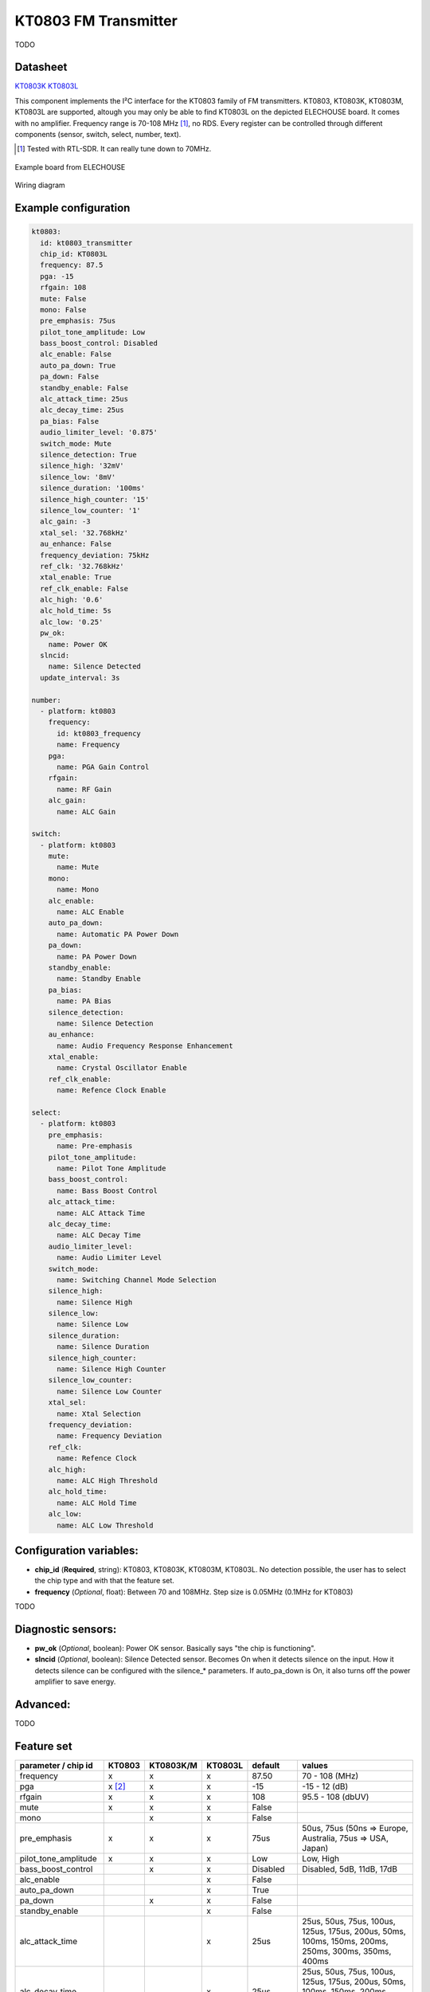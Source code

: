 KT0803 FM Transmitter
=====================

.. seo::
    :description: Instructions for setting up KT0803 FM Transmitter
    :image: kt0803.jpg
    :keywords: kt0803

TODO 

Datasheet
---------

`KT0803K <https://github.com/gabest11/datasheet/blob/main/KT0803K.pdf>`__ 
`KT0803L <https://github.com/gabest11/datasheet/blob/main/KT0803L.pdf>`__

This component implements the I²C interface for the KT0803 family of FM transmitters. KT0803, KT0803K, KT0803M, KT0803L are supported, altough you may only be able to find KT0803L on the depicted ELECHOUSE board. It comes with no amplifier. Frequency range is 70-108 MHz [#]_, no RDS. Every register can be controlled through different components (sensor, switch, select, number, text).

.. [#] Tested with RTL-SDR. It can really tune down to 70MHz.

.. figure:: images/kt0803-full.jpg
    :align: center
    :width: 50.0%

    Example board from ELECHOUSE

.. figure:: images/kt0803-wiring-diagram.png
    :align: center
    :width: 75.0%

    Wiring diagram

Example configuration
---------------------

.. code-block:: yaml

    kt0803:
      id: kt0803_transmitter
      chip_id: KT0803L
      frequency: 87.5
      pga: -15
      rfgain: 108
      mute: False
      mono: False
      pre_emphasis: 75us
      pilot_tone_amplitude: Low
      bass_boost_control: Disabled
      alc_enable: False
      auto_pa_down: True
      pa_down: False
      standby_enable: False
      alc_attack_time: 25us
      alc_decay_time: 25us
      pa_bias: False
      audio_limiter_level: '0.875'
      switch_mode: Mute
      silence_detection: True
      silence_high: '32mV'
      silence_low: '8mV'
      silence_duration: '100ms'
      silence_high_counter: '15'
      silence_low_counter: '1'
      alc_gain: -3
      xtal_sel: '32.768kHz'
      au_enhance: False
      frequency_deviation: 75kHz
      ref_clk: '32.768kHz'
      xtal_enable: True
      ref_clk_enable: False
      alc_high: '0.6'
      alc_hold_time: 5s
      alc_low: '0.25'
      pw_ok:
        name: Power OK
      slncid:
        name: Silence Detected
      update_interval: 3s
    
    number:
      - platform: kt0803
        frequency:
          id: kt0803_frequency
          name: Frequency
        pga:
          name: PGA Gain Control
        rfgain:
          name: RF Gain
        alc_gain:
          name: ALC Gain
    
    switch:
      - platform: kt0803
        mute:
          name: Mute
        mono:
          name: Mono
        alc_enable:
          name: ALC Enable
        auto_pa_down:
          name: Automatic PA Power Down
        pa_down:
          name: PA Power Down
        standby_enable:
          name: Standby Enable
        pa_bias:
          name: PA Bias
        silence_detection:
          name: Silence Detection
        au_enhance:
          name: Audio Frequency Response Enhancement
        xtal_enable:
          name: Crystal Oscillator Enable 
        ref_clk_enable:
          name: Refence Clock Enable
    
    select:
      - platform: kt0803
        pre_emphasis:
          name: Pre-emphasis
        pilot_tone_amplitude:
          name: Pilot Tone Amplitude
        bass_boost_control:
          name: Bass Boost Control
        alc_attack_time:
          name: ALC Attack Time
        alc_decay_time:
          name: ALC Decay Time
        audio_limiter_level:
          name: Audio Limiter Level
        switch_mode:
          name: Switching Channel Mode Selection
        silence_high:
          name: Silence High
        silence_low:
          name: Silence Low
        silence_duration:
          name: Silence Duration
        silence_high_counter:
          name: Silence High Counter
        silence_low_counter:
          name: Silence Low Counter
        xtal_sel:
          name: Xtal Selection
        frequency_deviation:
          name: Frequency Deviation
        ref_clk:
          name: Refence Clock
        alc_high:
          name: ALC High Threshold
        alc_hold_time:
          name: ALC Hold Time
        alc_low:
          name: ALC Low Threshold
    
Configuration variables:
------------------------

- **chip_id** (**Required**, string): KT0803, KT0803K, KT0803M, KT0803L. No detection possible, the user has to select the chip type and with that the feature set.
- **frequency** (*Optional*, float): Between 70 and 108MHz. Step size is 0.05MHz (0.1MHz for KT0803)

TODO

Diagnostic sensors:
-------------------

- **pw_ok** (*Optional*, boolean): Power OK sensor. Basically says "the chip is functioning".
- **slncid** (*Optional*, boolean): Silence Detected sensor. Becomes On when it detects silence on the input. How it detects silence can be configured with the silence_* parameters. If auto_pa_down is On, it also turns off the power amplifier to save energy.

Advanced:
---------

TODO

Feature set
-----------

==================== ======= ========= ======= ============= ========================================================================================================
parameter / chip id  KT0803  KT0803K/M KT0803L default       values
==================== ======= ========= ======= ============= ========================================================================================================
frequency            x       x         x       87.50         70 - 108 (MHz)
pga                  x [#]_  x         x       -15           -15 - 12 (dB)
rfgain               x       x         x       108           95.5 - 108 (dbUV)
mute                 x       x         x       False
mono                         x         x       False
pre_emphasis         x       x         x       75us          50us, 75us (50ns => Europe, Australia, 75us => USA, Japan)
pilot_tone_amplitude x       x         x       Low           Low, High
bass_boost_control           x         x       Disabled      Disabled, 5dB, 11dB, 17dB
alc_enable                             x       False         
auto_pa_down                           x       True          
pa_down                      x         x       False
standby_enable                         x       False
alc_attack_time                        x       25us          25us, 50us, 75us, 100us, 125us, 175us, 200us, 50ms, 100ms, 150ms, 200ms, 250ms, 300ms, 350ms, 400ms
alc_decay_time                         x       25us          25us, 50us, 75us, 100us, 125us, 175us, 200us, 50ms, 100ms, 150ms, 200ms, 250ms, 300ms, 350ms, 400ms
pa_bias                      x         x       True
audio_limiter_level          x                 0.875         0.6875, 0.75, 0.875, 0.9625
switch_mode                  x         x       Mute          Mute, PA Off
silence_detection            x         x       False
silence_high                 x         x       32mV          0.5mV, 1mV, 2mV, 4mV, 8mV, 16mV, 32mV, 64mV
silence_low                  x         x       8mV           0.25mV, 0.5mV, 1mV, 2mV, 4mV, 8mV, 16mV, 32mV
silence_duration             x         x       100ms         50ms, 100ms, 200ms, 400ms, 1s, 2s, 4s, 8s, 16s, 24s, 32s, 40s, 48s, 56s, 60s, 64s [#]_
silence_high_counter         x         x       15            15, 31, 63, 127, 255, 511, 1023, 2047
silence_low_counter          x         x       1             1, 2, 4, 8, 16, 32, 64, 128
alc_gain                               x       -3            -15, -12, -9, -6, -3, 0, 3, 6 (dB)
xtal_sel                               x       32.768kHz     32.768kHz, 7.6MHz
au_enhance                             x       False         
frequency_deviation          x         x       75kHz         75kHz, 112.5kHz, 150kHz, 187.5kHz [#]_
ref_clk                                x       32.768kHz     32.768kHz, 6.5MHz, 7.6MHz, 12MHz, 13MHz, 15.2MHz, 19.2MHz, 24MHz, 26MHz
xtal_enable                            x       True          
ref_clk_enable                         x       False
alc_high                               x       0.6           0.6, 0.5, 0.4, 0.3, 0.2, 0.1, 0.05, 0.01
alc_hold_time                          x       5s            50ms, 100ms, 150ms, 200ms, 1s, 5s, 10s, 15s
alc_low                                x       0.25          0.25, 0.20, 0.15, 0.10, 0.05, 0.03, 0.02, 0.01, 0.005, 0.001, 0.0005, 0.0001
==================== ======= ========= ======= ============= ========================================================================================================

.. [#] KT0803 -12, -8, -4, 0, 4, 8, 12dB (lower two bits are ignored)
.. [#] KT0803K/M 50ms - 8s
.. [#] KT0803L 75kHz, 112.5kHz
